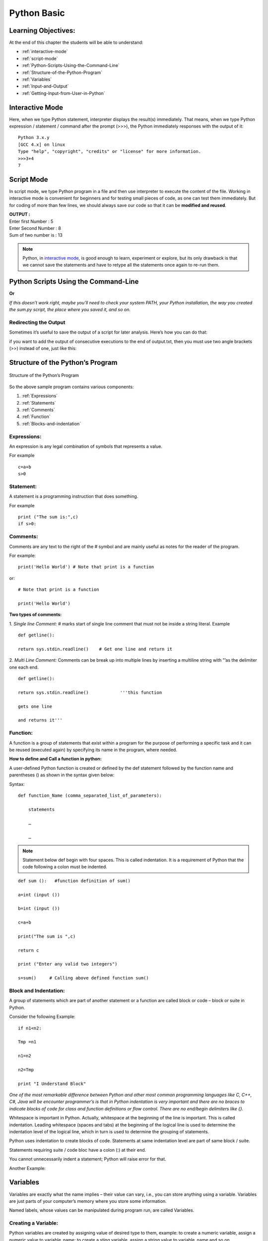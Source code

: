 ==============
Python Basic
==============

Learning Objectives:
====================

At the end of this chapter the students will be able to understand:

* :ref:`interactive-mode`
* :ref:`script-mode`
* :ref:`Python-Scripts-Using-the-Command-Line`
* :ref:`Structure-of-the-Python-Program`
* :ref:`Variables`
* :ref:`Input-and-Output`
* :ref:`Getting-Input-from-User-in-Python`

.. index::
   single: Interactive Mode

.. _interactive-mode:

Interactive Mode
=================

Here, when we type Python statement, interpreter displays the result(s) immediately. That means, when we type Python
expression / statement / command after the prompt (>>>), the Python immediately responses with the
output of it::
   
       Python 3.x.y
       [GCC 4.x] on linux
       Type "help", "copyright", "credits" or "license" for more information.
       >>>3+4
       7

.. index::
   single: Script Mode

.. _script-mode:

Script Mode
============

In script mode, we type Python program in a file and then use interpreter to execute the content of the file. Working in interactive mode is convenient for beginners and for testing small pieces of code, as one can test them immediately. But for coding of more than few lines, we should always save our code so that it can be **modified and reused**.

.. code-block:: python
    :caption: sum.py

    num1 = int(input("Enter first Number :"))
    num2 = int(input("Enter Second Number: "))
    sum = num1+num2
    print("Sum of two number is :", sum)

.. container:: output

    | **OUTPUT :**
    | Enter first Number   :  5
    | Enter Second Number  :  8
    | Sum of two number is :  13


.. note::

        | Python, in `interactive mode`_, is good enough to learn, experiment or explore, but its only drawback is that we cannot save the statements and have to retype all the statements once again to re-run them.

.. _Python-Scripts-Using-the-Command-Line:

Python Scripts Using the Command-Line
======================================

.. code-block:: 
    :caption: shell

    $ python sum.py
    Hello World!

**Or**

.. code-block::
    :caption: shell

    $ sum.py
    Hello World!

*If this doesn’t work right, maybe you’ll need to check your system PATH, your Python installation, the way you created the sum.py script, the place where you saved it, and so on.*

Redirecting the Output
-----------------------

Sometimes it’s useful to save the output of a script for later analysis. Here’s how you can do that:

.. code-block::
    :caption: shell

    $ sum.py > output.txt
    Hello World!

if you want to add the output of consecutive executions to the end of output.txt, then you must use two angle brackets (>>) instead of one, just like this:

.. code-block::
    :caption: shell

    $ sum.py >> output.txt
    Hello World!

.. _Structure-of-the-Python-Program:

Structure of the Python’s Program
===================================

.. figure:: img/structureofprogram.jpg
    :width: 95%
    :align: center
    :alt: Structure of the Python’s Program
    :figclass: align-center

    Structure of the Python’s Program


So the above sample program contains various components:

1. :ref:`Expressions`
2. :ref:`Statements`
3. :ref:`Comments`
4. :ref:`Function`
5. :ref:`Blocks-and-indentation`

.. index::
   single: Expressions

.. _Expressions:

Expressions:
----------------

An expression is any legal combination of symbols that represents a value.

For example
::

    c=a+b
    s>0

.. index::
   single: Statement

.. _Statements:

Statement:
--------------

A statement is a programming instruction that does something.

For example
::

    print ("The sum is:",c)
    if s>0:

.. index::
   single: Comments

.. _Comments:

Comments:
------------

Comments are any text to the right of the # symbol and are mainly useful as notes for the reader of the program.

For example:
::

    print('Hello World') # Note that print is a function

or:
::

    # Note that print is a function

    print('Hello World')


**Two types of comments:**

1. *Single line Comment:* # marks start of single line comment that must not be inside a string literal.    Example
::

    def getline():

    return sys.stdin.readline()    # Get one line and return it

2. *Multi Line Comment:* Comments can be break up into multiple lines by inserting a multiline string with ”’as the delimiter one each end.
::

    def getline():

    return sys.stdin.readline()            '''this function

    gets one line

    and returns it'''

.. index::
   single: Function

.. _Function:

Function:
--------------

A function is a group of statements that exist within a program for the purpose of performing a specific task and it can be reused (executed again) by specifying its name in the program, where needed.

**How to define and Call a function in python:**

A user-defined Python function is created or defined by the def statement followed by the function name and parentheses () as shown in the syntax given below:

Syntax:
::

    def function_Name (comma_separated_list_of_parameters):

        statements

        …

        …

.. note:: Statement below def begin with four spaces. This is called indentation. It is a requirement of Python that the code following a colon must be indented.

::

    def sum ():   #function definition of sum()

    a=int (input ())

    b=int (input ())

    c=a+b

    print("The sum is ",c)

    return c

    print ("Enter any valid two integers")

    s=sum()     # Calling above defined function sum()

.. index::
   single: Block and Indentation

.. _Blocks-and-indentation:

Block and Indentation:
--------------------------

A group of statements which are part of another statement or a function are called block or code – block or suite in Python.

Consider the following Example:
::

    if n1<n2:

    Tmp =n1

    n1=n2

    n2=Tmp

    print "I Understand Block"

*One of the most remarkable difference between Python and other most common programming  languages like C, C++, C#, Java will be encounter programmer’s is that in Python indentation is  very  important and there are no braces to indicate blocks of code for class and function definitions  or  flow control. There are no end/begin delimiters like {}.*

Whitespace is important in Python. Actually, whitespace at the beginning of the line is important. This is called indentation. Leading whitespace (spaces and tabs) at the beginning of the logical line is used to determine the indentation level of the logical line, which in turn is used to determine the grouping of statements.

Python uses indentation to create blocks of code. Statements at same indentation level are part of same block / suite.

Statements requiring suite / code bloc have a colon (:) at their end.

You cannot unnecessarily indent a statement; Python will raise error for that.

Another Example:

.. figure:: img/indent.png
    :width: 95%
    :align: center

.. index::
   single: Variables

.. _Variables:

Variables
===========

Variables are exactly what the name implies – their value can vary, i.e., you can store anything using a variable. Variables are just parts of your computer’s memory where you store some information.

Named labels, whose values can be manipulated during program run, are called Variables.

Creating a Variable:
---------------------

Python variables are created by assigning value of desired type to them, example: to create a numeric variable, assign a numeric value to variable_name; to create a sting variable, assign a string value to variable_name and so on.

Example:
::

    X=10.8   # variable created of numeric (floating point) type

    Y = 90   # variable created of numeric (integer) type

    Name = "My Name"   # variable created of string type

Multiple Assignments:
----------------------

Assigning same value to multiple variables:
::

    x = y = z = 100

It will assign value 100 to all three variables x, y and z.

Assigning multiple value to multiple variables
::

    p, q, r = 10, 20, 30

It will assign the value order wise that is value 10 assign to variable p, value 20 assign to variable q and value 30 assign to variable r.

**IMPORTANT NOTE:**

A variable is defined only when you assign some value to it. Using an undefined variable in an expression / statement cause error.

Example:
::

    print (a)  # Error name 'a' not defined

    a = 20                                   

    print (a)

correct code:
::

    a=10

    print (a)

    a = 20

    print a)

.. seealso::

    To learn more about variable assignments see.. :doc:`VariableAssignment`

.. _Input-and-Output:

Sep and End in Python
=======================

.. function:: sep()

The ``end`` parameter is used to append any string at the end of the output of the print statement in python.

By default, the print method ends with a ``newline``.

::

    print("Studytonight",)
    print("is awesome")

    print("Studytonight", end= "\n")
    print("is awesome")

.. container:: outputs

    | **OUTPUT :**
    | Studytonight
    | is awesome
    | Studytonight
    | is awesome

::

    print("Studytonight", end=' ')
    print("is awesome")

.. container:: outputs

    | **OUTPUT :**   
    | Studytonight is awesome

.. function:: end()

The arguments passed to the program can be separated by different values. The default value for sep is whitespace. 

::

    print("Study", "tonight", sep = '')
    print("Study", "tonight", sep = ' & ')

.. container:: outputs

    | **OUTPUT :**
    | Studytonight
    | Study & tonight

.. note:: The :func:`sep` parameter, used in conjunction with the :func:`end` parameter is generally used in production code to print data in a readable fashion.

::

    print("Studytonight","has","been","created","for", sep = " _ ", end=" _STUDENTS")

.. container:: outputs

    | **OUTPUT :**
    | Studytonight _ has _ been _ created _ for _STUDENTS

.. _Getting-Input-from-User-in-Python:

Getting Input from User in Python
====================================

Taking single input
---------------------

We use :func:`input()` function in Python to get user input.

Python Program - Get String Input from User
::

    str = input("Enter any string: ")
    print(str)

Python Program - Get Integer Input from User
::

    num = int(input("Enter an Integer: "))
    print(num)

Python Program - Get Float Input from User
::

    num = float(input("Enter a float value: "))
    print(num)

.. container:: outputs

    | **OUTPUT :**
    | Enter any string: pankaj
    | pankaj
    |
    | Enter an Integer: 56
    | 56
    |
    | Enter a float value: 45.87
    | 45.87

Taking Multiple Input
-----------------------

.. function:: split()

**Using** :func:`split`

It breaks the given input by the specified separator. If separator is not provided then any white space is a separator.

Taking two inputs at a time
::

    x, y = input("Enter a two value: ").split() 
    print("Number of boys: ", x) 
    print("Number of girls: ", y) 

.. container:: outputs


    | **OUTPUT :**
    | Enter a two value: 6 8
    | Number of boys:  6
    | Number of girls:  8

**Using** :func:`list` **comprehension**
::

    # taking two input at a time 
    x, y = [int(x) for x in input("Enter two value: ").split()] 
    print("First Number is: ", x) 
    print("Second Number is: ", y) 
    print() 
    
    # taking three input at a time 
    x, y, z = [int(x) for x in input("Enter three value: ").split()] 
    print("First Number is: ", x) 
    print("Second Number is: ", y) 
    print("Third Number is: ", z) 
    print() 
    
    # taking two inputs at a time 
    x, y = [int(x) for x in input("Enter two value: ").split()] 
    print("First number is {} and second number is {}".format(x, y)) 
    print() 
    
    # taking multiple inputs at a time  
    x = [int(x) for x in input("Enter multiple value: ").split()] 
    print("Number of list is: ", x)  

.. container:: outputs

    | **OUTPUT :**
    | Enter two value: 7 5
    | First Number is:  7
    | Second Number is:  5
    |
    | Enter three value: 7 3 9
    | First Number is:  7
    | Second Number is:  3
    | Third Number is:  9
    |
    | Enter two value: 5 9
    | First number is 5 and second number is 9
    |
    | Enter multiple value: 4 8 1 8 1
    | Number of list is:  [4, 8, 1, 8, 1]